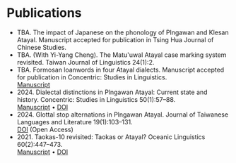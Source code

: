 #+macro: br @@html:<br>@@

* Publications
- TBA. The impact of Japanese on the phonology of Plngawan and Klesan Atayal. Manuscript accepted for publication in Tsing Hua Journal of Chinese Studies.
- TBA. (With Yi-Yang Cheng). The Matu'uwal Atayal case marking system revisited. Taiwan Journal of Linguistics 24(1):2.
- TBA. Formosan loanwords in four Atayal dialects. Manuscript accepted for publication in Concentric: Studies in Linguistics.
  {{{br}}} [[file:static/Goderich_Formosan_loanwords.pdf][Manuscript]]
- 2024. Dialectal distinctions in Plngawan Atayal: Current state and history. Concentric: Studies in Linguistics 50(1):57--88.
  {{{br}}}[[file:static/Goderich_2024b_Dialectal_distinctions_in_Plngawan.pdf][Manuscript]] • [[https://doi.org/10.1075/consl.00034.god][DOI]]
- 2024. Glottal stop alternations in Plngawan Atayal. Journal of Taiwanese Languages and Literature 19(1):103--131.
  {{{br}}}[[https://doi.org/10.6710/JTLL.202404_19(1).0003][DOI]] (Open Access)
- 2021. Taokas-10 revisited: Taokas or Atayal? Oceanic Linguistics 60(2):447--473.
  {{{br}}} [[file:static/Goderich_2021_Taokas-10_revisited.pdf][Manuscript]] • [[https://doi.org/10.1353/ol.2021.0013][DOI]]
